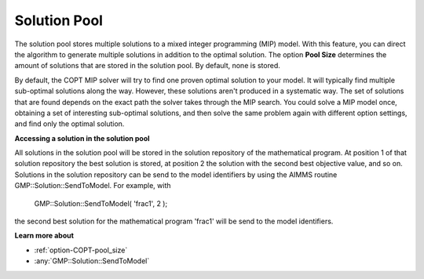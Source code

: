 

.. _COPT_Solution_Pool:


Solution Pool
=============

The solution pool stores multiple solutions to a mixed integer programming (MIP) model. With this feature, you can direct the algorithm to generate multiple solutions in addition to the optimal solution. The option **Pool Size**  determines the amount of solutions that are stored in the solution pool. By default, none is stored.



By default, the COPT MIP solver will try to find one proven optimal solution to your model. It will typically find multiple sub-optimal solutions along the way. However, these solutions aren't produced in a systematic way. The set of solutions that are found depends on the exact path the solver takes through the MIP search. You could solve a MIP model once, obtaining a set of interesting sub-optimal solutions, and then solve the same problem again with different option settings, and find only the optimal solution.



**Accessing a solution in the solution pool** 

All solutions in the solution pool will be stored in the solution repository of the mathematical program. At position 1 of that solution repository the best solution is stored, at position 2 the solution with the second best objective value, and so on. Solutions in the solution repository can be send to the model identifiers by using the AIMMS routine GMP::Solution::SendToModel. For example, with



	GMP::Solution::SendToModel( 'frac1', 2 );



the second best solution for the mathematical program 'frac1' will be send to the model identifiers.



**Learn more about** 

*	:ref:`option-COPT-pool_size` 
*	:any:`GMP::Solution::SendToModel`
